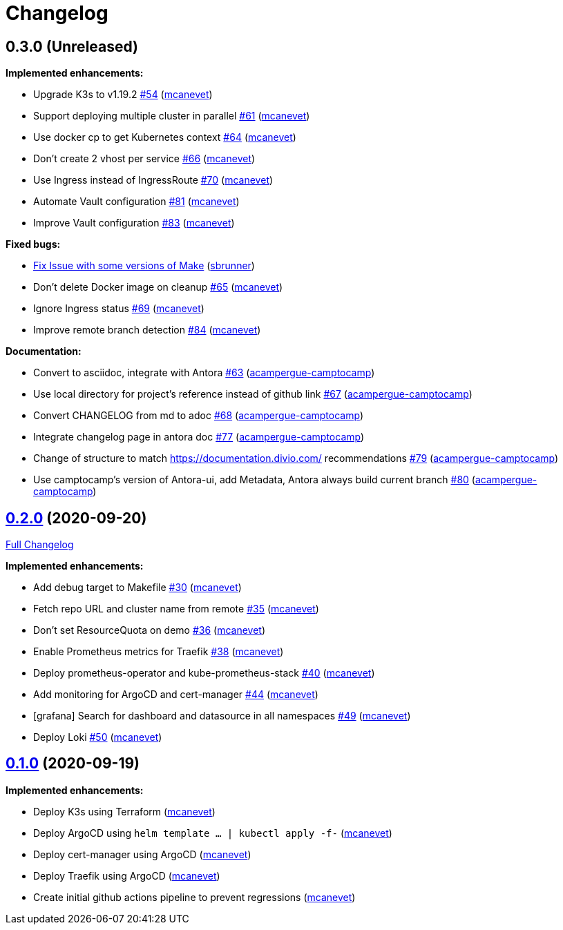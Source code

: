 = Changelog

== 0.3.0 (Unreleased)

*Implemented enhancements:*

* Upgrade K3s to v1.19.2 https://github.com/camptocamp/k8s-demo/pull/54[#54] (https://github.com/mcanevet[mcanevet])
* Support deploying multiple cluster in parallel https://github.com/camptocamp/k8s-demo/pull/61[#61] (https://github.com/mcanevet[mcanevet])
* Use docker cp to get Kubernetes context https://github.com/camptocamp/k8s-demo/pull/64[#64] (https://github.com/mcanevet[mcanevet])
* Don’t create 2 vhost per service https://github.com/camptocamp/k8s-demo/pull/66[#66] (https://github.com/mcanevet[mcanevet])
* Use Ingress instead of IngressRoute https://github.com/camptocamp/k8s-demo/pull/70[#70] (https://github.com/mcanevet[mcanevet])
* Automate Vault configuration https://github.com/camptocamp/k8s-demo/pull/81[#81] (https://github.com/mcanevet[mcanevet])
* Improve Vault configuration https://github.com/camptocamp/k8s-demo/pull/83[#83] (https://github.com/mcanevet[mcanevet])

*Fixed bugs:*

* https://github.com/camptocamp/k8s-demo/commit/1a1d0a02343b80e7aa81e8a746c8037c25531839[Fix Issue with some versions of Make] (https://github.com/sbrunner[sbrunner])
* Don’t delete Docker image on cleanup https://github.com/camptocamp/k8s-demo/pull/65[#65] (https://github.com/mcanevet[mcanevet])
* Ignore Ingress status https://github.com/camptocamp/k8s-demo/pull/69[#69] (https://github.com/mcanevet[mcanevet])
* Improve remote branch detection https://github.com/camptocamp/k8s-demo/pull/84[#84] (https://github.com/mcanevet[mcanevet])

*Documentation:*

* Convert to asciidoc, integrate with Antora https://github.com/camptocamp/k8s-demo/pull/63[#63] (https://github.com/acampergue-camptocamp[acampergue-camptocamp])
* Use local directory for project's reference instead of github link https://github.com/camptocamp/k8s-demo/pull/67[#67] (https://github.com/acampergue-camptocamp[acampergue-camptocamp])
* Convert CHANGELOG from md to adoc https://github.com/camptocamp/k8s-demo/pull/68[#68] (https://github.com/acampergue-camptocamp[acampergue-camptocamp])
* Integrate changelog page in antora doc https://github.com/camptocamp/k8s-demo/pull/77[#77] (https://github.com/acampergue-camptocamp[acampergue-camptocamp])
* Change of structure to match https://documentation.divio.com/ recommendations https://github.com/camptocamp/k8s-demo/pull/79[#79] (https://github.com/acampergue-camptocamp[acampergue-camptocamp])
* Use camptocamp's version of Antora-ui, add Metadata, Antora always build current branch https://github.com/camptocamp/k8s-demo/pull/80[#80] (https://github.com/acampergue-camptocamp[acampergue-camptocamp])

== https://github.com/camptocamp/k8s-demo/tree/0.2.0[0.2.0] (2020-09-20)

https://github.com/camptocamp/k8s-demo/compare/0.1.0...0.2.0[Full Changelog]

*Implemented enhancements:*

* Add debug target to Makefile https://github.com/camptocamp/k8s-demo/pull/30[#30] (https://github.com/mcanevet[mcanevet])
* Fetch repo URL and cluster name from remote https://github.com/camptocamp/k8s-demo/pull/35[#35] (https://github.com/mcanevet[mcanevet])
* Don’t set ResourceQuota on demo https://github.com/camptocamp/k8s-demo/pull/36[#36] (https://github.com/mcanevet[mcanevet])
* Enable Prometheus metrics for Traefik https://github.com/camptocamp/k8s-demo/pull/38[#38] (https://github.com/mcanevet[mcanevet])
* Deploy prometheus-operator and kube-prometheus-stack https://github.com/camptocamp/k8s-demo/pull/40[#40] (https://github.com/mcanevet[mcanevet])
* Add monitoring for ArgoCD and cert-manager https://github.com/camptocamp/k8s-demo/pull/44[#44] (https://github.com/mcanevet[mcanevet])
* [grafana] Search for dashboard and datasource in all namespaces https://github.com/camptocamp/k8s-demo/pull/49[#49] (https://github.com/mcanevet[mcanevet])
* Deploy Loki https://github.com/camptocamp/k8s-demo/pull/50[#50] (https://github.com/mcanevet[mcanevet])

== https://github.com/camptocamp/k8s-demo/tree/0.1.0[0.1.0] (2020-09-19)

*Implemented enhancements:*

* Deploy K3s using Terraform (https://github.com/mcanevet[mcanevet])
* Deploy ArgoCD using `helm template ... | kubectl apply -f-` (https://github.com/mcanevet[mcanevet])
* Deploy cert-manager using ArgoCD (https://github.com/mcanevet[mcanevet])
* Deploy Traefik using ArgoCD (https://github.com/mcanevet[mcanevet])
* Create initial github actions pipeline to prevent regressions (https://github.com/mcanevet[mcanevet])
